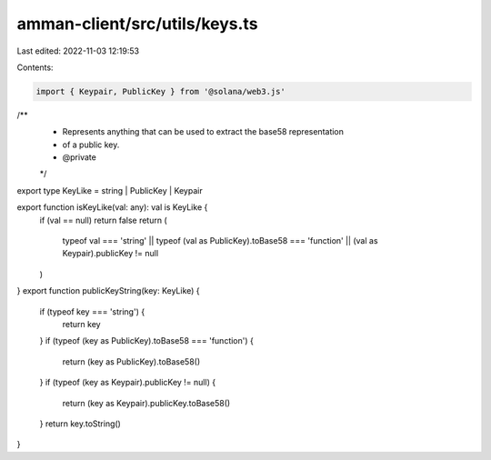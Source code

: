 amman-client/src/utils/keys.ts
==============================

Last edited: 2022-11-03 12:19:53

Contents:

.. code-block:: ts

    import { Keypair, PublicKey } from '@solana/web3.js'

/**
 * Represents anything that can be used to extract the base58 representation
 * of a public key.
 * @private
 */
export type KeyLike = string | PublicKey | Keypair

export function isKeyLike(val: any): val is KeyLike {
  if (val == null) return false
  return (
    typeof val === 'string' ||
    typeof (val as PublicKey).toBase58 === 'function' ||
    (val as Keypair).publicKey != null
  )
}
export function publicKeyString(key: KeyLike) {
  if (typeof key === 'string') {
    return key
  }
  if (typeof (key as PublicKey).toBase58 === 'function') {
    return (key as PublicKey).toBase58()
  }
  if (typeof (key as Keypair).publicKey != null) {
    return (key as Keypair).publicKey.toBase58()
  }
  return key.toString()
}



